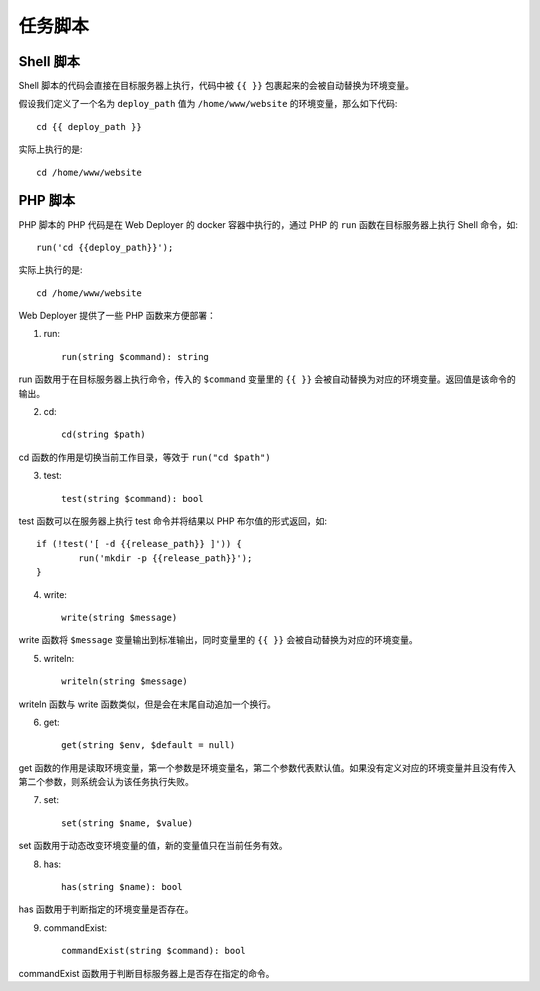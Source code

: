 任务脚本
==========

Shell 脚本
-----------
Shell 脚本的代码会直接在目标服务器上执行，代码中被 ``{{ }}`` 包裹起来的会被自动替换为环境变量。

假设我们定义了一个名为 ``deploy_path`` 值为 ``/home/www/website`` 的环境变量，那么如下代码::

    cd {{ deploy_path }}

实际上执行的是::

	cd /home/www/website

PHP 脚本
---------
PHP 脚本的 PHP 代码是在 Web Deployer 的 docker 容器中执行的，通过 PHP 的 ``run`` 函数在目标服务器上执行 Shell 命令，如::

	run('cd {{deploy_path}}');

实际上执行的是::

	cd /home/www/website

Web Deployer 提供了一些 PHP 函数来方便部署：

1. run::
	
	run(string $command): string

run 函数用于在目标服务器上执行命令，传入的 ``$command`` 变量里的 ``{{ }}`` 会被自动替换为对应的环境变量。返回值是该命令的输出。


2. cd::

	cd(string $path)

cd 函数的作用是切换当前工作目录，等效于 ``run("cd $path")``

3. test::

	test(string $command): bool

test 函数可以在服务器上执行 test 命令并将结果以 PHP 布尔值的形式返回，如::

	if (!test('[ -d {{release_path}} ]')) {
		run('mkdir -p {{release_path}}');
	}

4. write::

	write(string $message)

write 函数将 ``$message`` 变量输出到标准输出，同时变量里的 ``{{ }}`` 会被自动替换为对应的环境变量。

5. writeln::

	writeln(string $message)

writeln 函数与 write 函数类似，但是会在末尾自动追加一个换行。

6. get::

	get(string $env, $default = null)

get 函数的作用是读取环境变量，第一个参数是环境变量名，第二个参数代表默认值。如果没有定义对应的环境变量并且没有传入第二个参数，则系统会认为该任务执行失败。

7. set::

	set(string $name, $value)

set 函数用于动态改变环境变量的值，新的变量值只在当前任务有效。

8. has::

	has(string $name): bool

has 函数用于判断指定的环境变量是否存在。

9. commandExist::

	commandExist(string $command): bool

commandExist 函数用于判断目标服务器上是否存在指定的命令。
